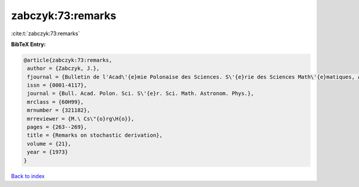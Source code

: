zabczyk:73:remarks
==================

:cite:t:`zabczyk:73:remarks`

**BibTeX Entry:**

.. code-block:: bibtex

   @article{zabczyk:73:remarks,
    author = {Zabczyk, J.},
    fjournal = {Bulletin de l'Acad\'{e}mie Polonaise des Sciences. S\'{e}rie des Sciences Math\'{e}matiques, Astronomiques et Physiques},
    issn = {0001-4117},
    journal = {Bull. Acad. Polon. Sci. S\'{e}r. Sci. Math. Astronom. Phys.},
    mrclass = {60H99},
    mrnumber = {321182},
    mrreviewer = {M.\ Cs\"{o}rg\H{o}},
    pages = {263--269},
    title = {Remarks on stochastic derivation},
    volume = {21},
    year = {1973}
   }

`Back to index <../By-Cite-Keys.html>`_
